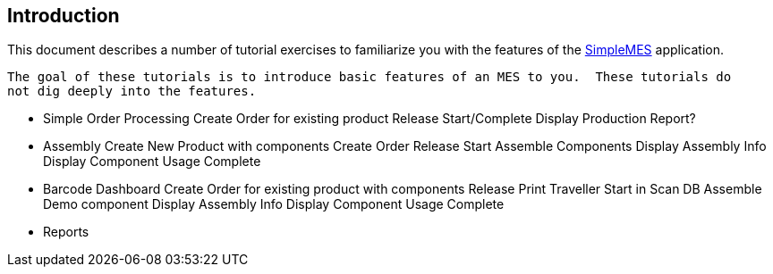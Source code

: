 == Introduction

This document describes a number of tutorial exercises to familiarize you with the features
of the http://docs.simplemes.org/mes/latest/[SimpleMES^] application.

 The goal of these tutorials is to introduce basic features of an MES to you.  These tutorials do
 not dig deeply into the features.


 * Simple Order Processing
   Create Order for existing product
   Release
   Start/Complete
   Display Production Report?
 * Assembly
   Create New Product with components
   Create Order
   Release
   Start
   Assemble Components
   Display Assembly Info
   Display Component Usage
   Complete
 * Barcode Dashboard
   Create Order for existing product with components
   Release
   Print Traveller
   Start in Scan DB
   Assemble Demo component
   Display Assembly Info
   Display Component Usage
   Complete
 * Reports
 
